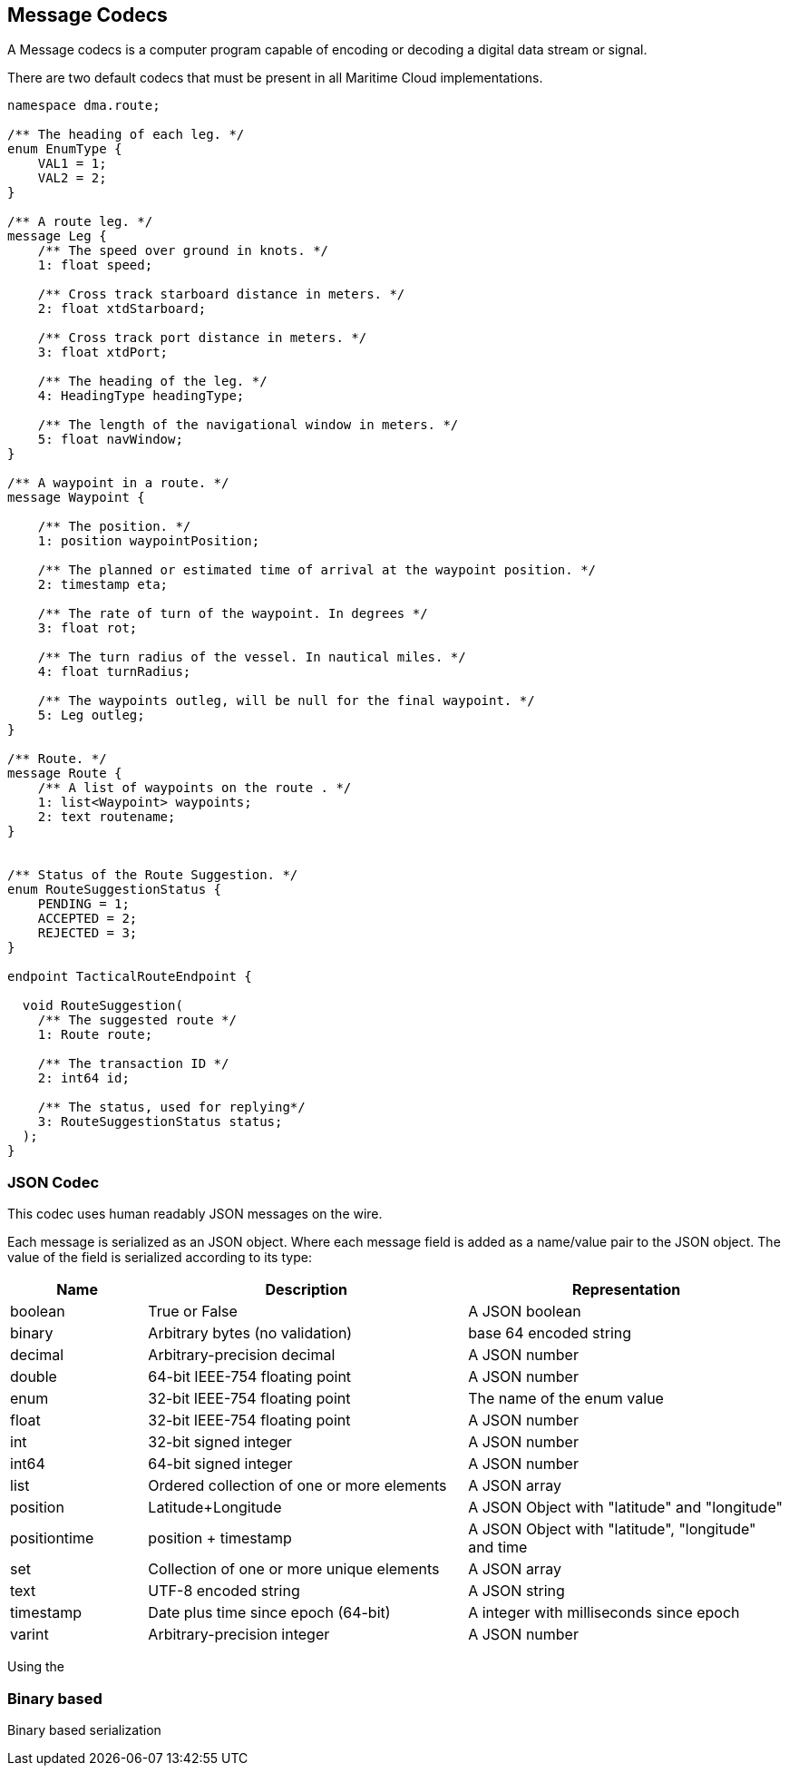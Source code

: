 == Message Codecs
A Message codecs is a computer program capable of encoding or decoding a digital data stream or signal.


There are two default codecs that must be present in all Maritime Cloud implementations.

//Use s standard example

[source]
----
namespace dma.route;

/** The heading of each leg. */
enum EnumType {
    VAL1 = 1;
    VAL2 = 2;
}

/** A route leg. */
message Leg {
    /** The speed over ground in knots. */
    1: float speed;

    /** Cross track starboard distance in meters. */
    2: float xtdStarboard;

    /** Cross track port distance in meters. */
    3: float xtdPort;
    
    /** The heading of the leg. */
    4: HeadingType headingType;
    
    /** The length of the navigational window in meters. */
    5: float navWindow;
}

/** A waypoint in a route. */
message Waypoint {

    /** The position. */
    1: position waypointPosition;

    /** The planned or estimated time of arrival at the waypoint position. */
    2: timestamp eta;

    /** The rate of turn of the waypoint. In degrees */
    3: float rot;

    /** The turn radius of the vessel. In nautical miles. */
    4: float turnRadius;
    
    /** The waypoints outleg, will be null for the final waypoint. */
    5: Leg outleg;
}

/** Route. */
message Route {
    /** A list of waypoints on the route . */
    1: list<Waypoint> waypoints;
    2: text routename;
}


/** Status of the Route Suggestion. */
enum RouteSuggestionStatus {
    PENDING = 1;
    ACCEPTED = 2;
    REJECTED = 3;
}

endpoint TacticalRouteEndpoint {

  void RouteSuggestion(
    /** The suggested route */
    1: Route route;
    
    /** The transaction ID */
    2: int64 id;

    /** The status, used for replying*/
    3: RouteSuggestionStatus status;
  );
}
----

=== JSON Codec
This codec uses human readably JSON messages on the wire.

Each message is serialized as an JSON object. Where each message field is added as a name/value pair to the JSON object.
The value of the field is serialized according to its type:
[cols="3,7,7", options="header"]
|===
|Name
|Description
|Representation

|boolean
|True or False
|A JSON boolean

|binary
|Arbitrary bytes (no validation)
|base 64 encoded string

|decimal
|Arbitrary-precision decimal
|A JSON number

|double
|64-bit IEEE-754 floating point
|A JSON number

|enum
|32-bit IEEE-754 floating point
|The name of the enum value

|float
|32-bit IEEE-754 floating point
|A JSON number

|int
|32-bit signed integer
|A JSON number

|int64
|64-bit signed integer
|A JSON number

|list
|Ordered collection of one or more elements
|A JSON array

|position
|Latitude+Longitude
|A JSON Object with "latitude" and "longitude"

|positiontime
|position + timestamp
|A JSON Object with "latitude", "longitude" and time

|set
|Collection of one or more unique elements
|A JSON array

|text
|UTF-8 encoded string
|A JSON string

|timestamp
|Date plus time since epoch (64-bit)
|A integer with milliseconds since epoch

|varint
|Arbitrary-precision integer
|A JSON number

|===

Using the 


=== Binary based
Binary based serialization

